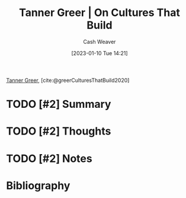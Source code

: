 :PROPERTIES:
:ROAM_REFS: [cite:@greerCulturesThatBuild2020]
:ID:       c4b17938-7653-4ff6-8c54-5b76904b1a5f
:LAST_MODIFIED: [2023-09-05 Tue 20:17]
:END:
#+title: Tanner Greer | On Cultures That Build
#+hugo_custom_front_matter: :slug "c4b17938-7653-4ff6-8c54-5b76904b1a5f"
#+author: Cash Weaver
#+date: [2023-01-10 Tue 14:21]
#+filetags: :hastodo:reference:

[[id:af527d83-0378-4f66-8b25-d7df4188b6b6][Tanner Greer]], [cite:@greerCulturesThatBuild2020]

* TODO [#2] Summary
* TODO [#2] Thoughts
* TODO [#2] Notes
* TODO [#2] Flashcards :noexport:
* Bibliography
#+print_bibliography:
